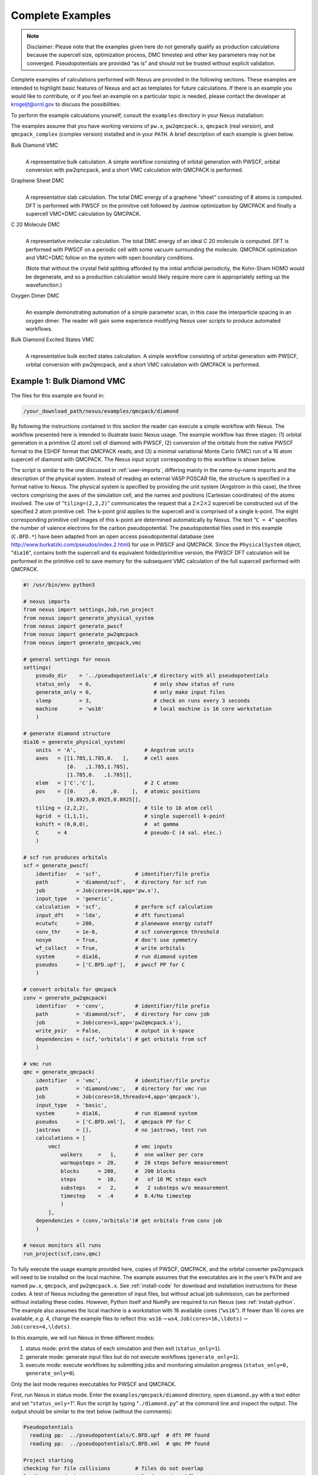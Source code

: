 .. _examples:

Complete Examples
=================

.. note::
   Disclaimer: Please note that the examples given here do not generally qualify as
   production calculations because the supercell size, optimization
   process, DMC timestep and other key parameters may not be converged.
   Pseudopotentials are provided “as is” and should not be trusted without
   explicit validation.

Complete examples of calculations performed with Nexus are provided in
the following sections. These examples are intended to highlight basic
features of Nexus and act as templates for future calculations. If there
is an example you would like to contribute, or if you feel an example on
a particular topic is needed, please contact the developer at
krogeljt@ornl.gov to discuss the possibilities.

To perform the example calculations yourself, consult the ``examples``
directory in your Nexus installation:

.. code-block: rest

  /your_download_path/nexus/examples

The examples assume that you have working versions of ``pw.x``,
``pw2qmcpack.x``, ``qmcpack`` (real version), and ``qmcpack_complex``
(complex version) installed and in your ``PATH``. A brief description of
each example is given below.

Bulk Diamond VMC
   |
   | A representative bulk calculation. A simple workflow consisting of
     orbital generation with PWSCF, orbital conversion with pw2qmcpack,
     and a short VMC calculation with QMCPACK is performed.

Graphene Sheet DMC
   |
   | A representative slab calculation. The total DMC energy of a
     graphene “sheet” consisting of 8 atoms is computed. DFT is
     performed with PWSCF on the primitive cell followed by Jastrow
     optimization by QMCPACK and finally a supercell VMC+DMC calculation
     by QMCPACK.

C 20 Molecule DMC
   |
   | A representative molecular calculation. The total DMC energy of an
     ideal C 20 molecule is computed. DFT is performed with PWSCF on a
     periodic cell with some vacuum surrounding the molecule. QMCPACK
     optimization and VMC+DMC follow on the system with open boundary
     conditions.

   (Note that without the crystal field splitting afforded by the
   initial artificial periodicity, the Kohn-Sham HOMO would be
   degenerate, and so a production calculation would likely require more
   care in appropriately setting up the wavefunction.)

Oxygen Dimer DMC
   |
   | An example demonstrating automation of a simple parameter scan, in
     this case the interparticle spacing in an oxygen dimer. The reader
     will gain some experience modifying Nexus user scripts to produce
     automated workflows.

Bulk Diamond Excited States VMC
   |
   | A representative bulk excited states calculation. A simple workflow
     consisting of orbital generation with PWSCF, orbital conversion
     with pw2qmcpack, and a short VMC calculation with QMCPACK is
     performed.

.. _diamond-dmc:

Example 1: Bulk Diamond VMC
---------------------------

The files for this example are found in:

.. code-block:: rest

  /your_download_path/nexus/examples/qmcpack/diamond

By following the instructions contained in this section the reader can
execute a simple workflow with Nexus. The workflow presented here is
intended to illustrate basic Nexus usage. The example workflow has three
stages: (1) orbital generation in a primitive (2 atom) cell of diamond
with PWSCF, (2) conversion of the orbitals from the native PWSCF format
to the ESHDF format that QMCPACK reads, and (3) a minimal variational
Monte Carlo (VMC) run of a 16 atom supercell of diamond with QMCPACK.
The Nexus input script corresponding to this workflow is shown below.

The script is similar to the one discussed in :ref:`user-imports`, differing mainly in the name-by-name imports and
the description of the physical system. Instead of reading an external
VASP POSCAR file, the structure is specified in a format native to
Nexus. The physical system is specified by providing the unit system
(Angstrom in this case), the three vectors comprising the axes of the
simulation cell, and the names and positions (Cartesian coordinates) of
the atoms involved. The use of “``tiling=(2,2,2)``” communicates the
request that a :math:`2\times2\times2` supercell be constructed out of
the specified 2 atom primitive cell. The k-point grid applies to the
supercell and is comprised of a single k-point. The eight corresponding
primitive cell images of this k-point are determined automatically by
Nexus. The text “``C = 4``” specifies the number of valence electrons
for the carbon pseudopotential. The pseudopotential files used in this
example (``C.BFD.*``) have been adapted from an open access
pseudopotential database (see
http://www.burkatzki.com/pseudos/index.2.html) for use in PWSCF and
QMCPACK. Since the ``PhysicalSystem`` object, “``dia16``”, contains both
the supercell and its equivalent folded/primitive version, the PWSCF DFT
calculation will be performed in the primitive cell to save memory for
the subsequent VMC calculation of the full supercell performed with
QMCPACK.

.. code::

  #! /usr/bin/env python3

  # nexus imports
  from nexus import settings,Job,run_project
  from nexus import generate_physical_system
  from nexus import generate_pwscf
  from nexus import generate_pw2qmcpack
  from nexus import generate_qmcpack,vmc

  # general settings for nexus
  settings(
      pseudo_dir    = '../pseudopotentials',# directory with all pseudopotentials
      status_only   = 0,                    # only show status of runs
      generate_only = 0,                    # only make input files
      sleep         = 3,                    # check on runs every 3 seconds
      machine       = 'ws16'                # local machine is 16 core workstation
      )

  # generate diamond structure
  dia16 = generate_physical_system(
      units  = 'A',                      # Angstrom units
      axes   = [[1.785,1.785,0.   ],     # cell axes
                [0.   ,1.785,1.785],
                [1.785,0.   ,1.785]],
      elem   = ['C','C'],                # 2 C atoms
      pos    = [[0.    ,0.    ,0.    ],  # atomic positions
                [0.8925,0.8925,0.8925]],
      tiling = (2,2,2),                  # tile to 16 atom cell
      kgrid  = (1,1,1),                  # single supercell k-point
      kshift = (0,0,0),                  #  at gamma
      C      = 4                         # pseudo-C (4 val. elec.)
      )

  # scf run produces orbitals
  scf = generate_pwscf(
      identifier   = 'scf',           # identifier/file prefix
      path         = 'diamond/scf',   # directory for scf run
      job          = Job(cores=16,app='pw.x'),
      input_type   = 'generic',
      calculation  = 'scf',           # perform scf calculation
      input_dft    = 'lda',           # dft functional
      ecutwfc      = 200,             # planewave energy cutoff
      conv_thr     = 1e-8,            # scf convergence threshold
      nosym        = True,            # don't use symmetry
      wf_collect   = True,            # write orbitals
      system       = dia16,           # run diamond system
      pseudos      = ['C.BFD.upf'],   # pwscf PP for C
      )

  # convert orbitals for qmcpack
  conv = generate_pw2qmcpack(
      identifier   = 'conv',          # identifier/file prefix
      path         = 'diamond/scf',   # directory for conv job
      job          = Job(cores=1,app='pw2qmcpack.x'),
      write_psir   = False,           # output in k-space
      dependencies = (scf,'orbitals') # get orbitals from scf
      )

  # vmc run
  qmc = generate_qmcpack(
      identifier   = 'vmc',           # identifier/file prefix
      path         = 'diamond/vmc',   # directory for vmc run
      job          = Job(cores=16,threads=4,app='qmcpack'),
      input_type   = 'basic',
      system       = dia16,           # run diamond system
      pseudos      = ['C.BFD.xml'],   # qmcpack PP for C
      jastrows     = [],              # no jastrows, test run
      calculations = [
          vmc(                        # vmc inputs
              walkers     =   1,      #  one walker per core
              warmupsteps =  20,      #  20 steps before measurement
              blocks      = 200,      #  200 blocks
              steps       =  10,      #   of 10 MC steps each
              substeps    =   2,      #   2 substeps w/o measurement
              timestep    =  .4       #  0.4/Ha timestep
              )
          ],
      dependencies = (conv,'orbitals')# get orbitals from conv job
      )

  # nexus monitors all runs
  run_project(scf,conv,qmc)

To fully execute the usage example provided here, copies of PWSCF,
QMCPACK, and the orbital converter pw2qmcpack will need to be installed
on the local machine. The example assumes that the executables are in
the user’s ``PATH`` and are named ``pw.x``, ``qmcpack``, and
``pw2qmcpack.x``. See :ref:`install-code` for download and
installation instructions for these codes. A test of Nexus including the
generation of input files, but without actual job submission, can be
performed without installing these codes. However, Python itself and
NumPy are required to run Nexus (see :ref:`install-python`. The
example also assumes the local machine is a workstation with 16
available cores (“``ws16``”). If fewer than 16 cores are available,
*e.g.* 4, change the example files to reflect this:
``ws16``\ :math:`\rightarrow`\ ``ws4``,
``Job(cores=16,\ldots)``\ :math:`\rightarrow`\ ``Job(cores=4,\ldots)``.

In this example, we will run Nexus in three different modes:

#. status mode: print the status of each simulation and then exit
   (``status_only=1``).

#. generate mode: generate input files but do not execute workflows
   (``generate_only=1``).

#. execute mode: execute workflows by submitting jobs and monitoring
   simulation progress (``status_only=0, generate_only=0``).

Only the last mode requires executables for PWSCF and QMCPACK.

First, run Nexus in status mode. Enter the ``examples/qmcpack/diamond``
directory, open ``diamond.py`` with a text editor and set
“``status_only``\ =1”. Run the script by typing “``./diamond.py``” at
the command line and inspect the output. The output should be similar to
the text below (without the comments):

.. code:: rest

  Pseudopotentials
    reading pp:  ../pseudopotentials/C.BFD.upf  # dft PP found
    reading pp:  ../pseudopotentials/C.BFD.xml  # qmc PP found

  Project starting
  checking for file collisions        # files do not overlap
  loading cascade images              # load saved workflow state
    cascade 0 checking in             # only one workflow/cascade
  checking cascade dependencies       # match producers/consumers
    all simulation dependencies satisfied
  cascade status
    setup, sent_files, submitted, finished, got_output, analyzed
    000000  scf  ./runs/diamond/scf   # no work has been done yet
    000000  conv  ./runs/diamond/scf  # for any of the
    000000  vmc  ./runs/diamond/vmc   # three simulations
    setup, sent_files, submitted, finished, got_output, analyzed


The binary string “000000” indicates that none of the six stages of
simulation progression have been completed. These stages correpond to
the following actions/states: writing input files (“``setup``”), copying
pseudopotential files (“``sent_files``”), submitting simulation jobs for
execution (“``submitted``”), the completion of a simulation job
(“``finished``”), collecting output files (“``got_output``”), and
preprocessing output files for later analysis (“``analyzed``”) . In a
production setting, this mode is useful for checking the status of
current workflows/cascades prior to adding new ones. It is also useful
in general for detecting any problems with the Nexus input script
itself.

Next, run the example in generate mode. Set “``status_only`` =0” and
“``generate_only`` =1”, then run the example script again. Instead of
showing workflow status, Nexus will now perform a dry run of the
workflows by generating all of the run directories and input files. The
output should contain text similar to what is shown below:

.. code:: rest

  starting runs:                      # start submitting jobs
  ~~~~~~~~~~~~~~~~~~~~~~~~~~~~~~
  poll 0  memory 60.45 MB             # first poll cycle
    Entering ./runs/diamond/scf 0     # scf job
      writing input files  0 scf      # input file written
    Entering ./runs/diamond/scf 0
      sending required files  0 scf   # PP files copied
      submitting job  0 scf           # job is in virtual queue
    Entering ./runs/diamond/scf 0
      Would have executed:            # shows submission command
        export OMP_NUM_THREADS=1      # does not execute
        mpirun -np 16 pw.x -input scf.in

  poll 1  memory 60.72 MB
    Entering ./runs/diamond/scf 0
      copying results  0 scf          # output file copying stage
    Entering ./runs/diamond/scf 0
      analyzing  0 scf                # output analysis stage

  poll 2  memory 60.73 MB             # third poll cycle
    Entering ./runs/diamond/scf 1     # similar for conv job
      writing input files  1 conv
    Entering ./runs/diamond/scf 1
      sending required files  1 conv
      submitting job  1 conv
    Entering ./runs/diamond/scf 1
      Would have executed:
        export OMP_NUM_THREADS=1
        mpirun -np 1 pw2qmcpack.x<conv.in

  poll 3  memory 60.73 MB
    Entering ./runs/diamond/scf 1
      copying results  1 conv
    Entering ./runs/diamond/scf 1
      analyzing  1 conv

  poll 4  memory 60.73 MB             # fifth poll cycle
    Entering ./runs/diamond/vmc 2     # similar for vmc job
      writing input files  2 vmc
    Entering ./runs/diamond/vmc 2
      sending required files  2 vmc
      submitting job  2 vmc
    Entering ./runs/diamond/vmc 2
      Would have executed:
        export OMP_NUM_THREADS=4
        mpirun -np 4 qmcpack vmc.in.xml

  poll 5  memory 60.78 MB
    Entering ./runs/diamond/vmc 2
      copying results  2 vmc
    Entering ./runs/diamond/vmc 2
      analyzing  2 vmc

  Project finished                      # jobs finished

The output describes the progress of each simulation. The run submission
commands are also clearly shown as well as the amount of memory used by
Nexus. There should now be a “``runs``” directory containing the
generated input files with the following structure:

.. code:: rest

  runs/
  \-- diamond               # main diamond directory
      |-- scf               #  scf directory
      |-- |-- C.BFD.upf     #   pwscf PP file
      |-- |-- conv.in       #   conv job input file
      |-- |-- pwscf_output  #   pwscf output directory
      |-- |-- scf.in        #   scf job input file
      |-- |-- sim_conv      #   nexus directory for conv
      |-- |-- |-- input.p   #    stored input object
      |-- |-- \-- sim.p     #    simulation status file
      |-- \-- sim_scf       #   nexus directory for scf
      |--     |-- input.p   #    stored input object
      |--     \-- sim.p     #    simulation status file
      \-- vmc               #  vmc directory
          |-- C.BFD.xml     #   qmcpack PP file
          |-- sim_vmc       #   nexus directory for vmc
          |-- |-- input.p   #    stored input object
          |-- \-- sim.p     #    simulation status file
          \-- vmc.in.xml    #   vmc job input file

The “``sim.p``” files record the state of each simulation. Inspect the
input files generated by Nexus (``scf.in``, ``conv.in``, and
``vmc.in.xml``). Compare the files with the input provided to Nexus in
``diamond.py``.

Finally, run the example in execute mode. Remove the “``runs``” and
“``results``” directories, set “``status_only`` =0” and
“``generate_only`` =0”, and rerun the script. The output shown should
be similar to what was seen for generate mode, only now there may be
multiple workflow polls while a particular simulation is running. The
“``sleep``” keyword controls how often the polls occur (every 3 seconds
in this example). Note that the Nexus host process sleeps in between
polls so that a minimum of computational resources are occupied. Once
“``Project finished``” is displayed, all the simulation runs should be
complete. Confirm the success of the runs by checking the output files.
The text “``JOB DONE.``” should appear near the end of the PWSCF output
file ``scf.out``. QMCPACK has completed successfully if
“``Total Execution time``” appears near the end of the output in
``vmc.out``.

.. _graphene-dmc:

Example 2: Graphene Sheet DMC
-----------------------------

The files for this example are found in:

.. code:: rest

  /your_download_path/nexus/examples/qmcpack/graphene

Take a moment to study the “input file” script (``graphene.py``) and the
attendant comments (prefixed with #).

.. code:: rest

  #! /usr/bin/env python3

  from nexus import settings,Job,run_project
  from nexus import generate_physical_system
  from nexus import generate_pwscf
  from nexus import generate_pw2qmcpack
  from nexus import generate_qmcpack
  from nexus import loop,linear,vmc,dmc


  # general settings for nexus
  settings(
      pseudo_dir    = '../pseudopotentials',# directory with all pseudopotentials
      sleep         = 3,                    # check on runs every 'sleep' seconds
      generate_only = 0,                    # only make input files
      status_only   = 0,                    # only show status of runs
      machine       = 'ws16',               # local machine is 16 core workstation
      )



  # generate the graphene physical system
  graphene = generate_physical_system(
      lattice   = 'hexagonal',      # hexagonal cell shape
      cell      = 'primitive',      # primitive cell
      centering = 'P',              # primitive basis centering
      constants = (2.462,10.0),     # a,c constants
      units     = 'A',              # in Angstrom
      atoms     = ('C','C'),        # C primitive atoms
      basis     = [[ 0  , 0  , 0],  # basis vectors
                   [2./3,1./3, 0]],
      tiling    = (2,2,1),          # tiling of primitive cell
      kgrid     = (1,1,1),          # Monkhorst-Pack grid
      kshift    = (.5,.5,.5),       # and shift
      C         = 4                 # C has 4 valence electrons
      )


  # list of simulations in workflow
  sims = []

  # scf run produces charge density
  scf = generate_pwscf(
      # nexus inputs
      identifier   = 'scf',           # identifier/file prefix
      path         = 'graphene/scf',  # directory for scf run
      job          = Job(cores=16),   # run on 16 cores
      pseudos      = ['C.BFD.upf'],   # pwscf PP file
      system       = graphene,        # run graphene
      # input format selector
      input_type   = 'scf',           # scf, nscf, relax, or generic
      # pwscf input parameters
      input_dft    = 'lda',           # dft functional
      ecut         =  150 ,           # planewave energy cutoff (Ry)
      conv_thr     =  1e-6,           # scf convergence threshold (Ry)
      mixing_beta  =    .7,           # charge mixing factor
      kgrid        = (8,8,8),         # MP grid of primitive cell
      kshift       = (1,1,1),         #  to converge charge density
      wf_collect   = False,           # don't collect orbitals
      use_folded   = True             # use primitive rep of graphene
      )
  sims.append(scf)

  # nscf run to produce orbitals for jastrow optimization
  nscf_opt = generate_pwscf(
      # nexus inputs
      identifier   = 'nscf',          # identifier/file prefix
      path         = 'graphene/nscf_opt', # directory for nscf run
      job          = Job(cores=16),   # run on 16 cores
      pseudos      = ['C.BFD.upf'],   # pwscf PP file
      system       = graphene,        # run graphene
      # input format selector
      input_type   = 'nscf',          # scf, nscf, relax, or generic
      # pwscf input parameters
      input_dft    = 'lda',           # dft functional
      ecut         =  150 ,           # planewave energy cutoff (Ry)
      conv_thr     =  1e-6,           # scf convergence threshold (Ry)
      mixing_beta  =    .7,           # charge mixing factor
      nosym        = True,            # don't symmetrize k-points
      use_folded   = True,            # use primitive rep of graphene
      wf_collect   = True,            # write out orbitals
      kgrid        = (1,1,1),         # single k-point for opt
      kshift       = (0,0,0),         # gamma point
      # workflow dependencies
      dependencies = (scf,'charge_density')
      )
  sims.append(nscf_opt)

  # orbital conversion job for jastrow optimization
  p2q_opt = generate_pw2qmcpack(
      # nexus inputs
      identifier   = 'p2q',
      path         = 'graphene/nscf_opt',
      job          = Job(cores=1),
      # pw2qmcpack input parameters
      write_psir   = False,
      # workflow dependencies
      dependencies = (nscf_opt,'orbitals')
      )
  sims.append(p2q_opt)

  # Jastrow optimization
  opt = generate_qmcpack(
      # nexus inputs
      identifier   = 'opt',           # identifier/file prefix
      path         = 'graphene/opt',  # directory for opt run
      job          = Job(cores=16,app='qmcpack'),
      pseudos      = ['C.BFD.xml'],   # qmcpack PP file
      system       = graphene,        # run graphene
      # input format selector
      input_type   = 'basic',
      # qmcpack input parameters
      corrections  = [],
      jastrows     = [('J1','bspline',8),   # 1 body bspline jastrow
                      ('J2','bspline',8)],  # 2 body bspline jastrow
      calculations = [
          loop(max = 6,                        # No. of loop iterations
               qmc = linear(                   # linearized optimization method
                  energy               =  0.0, # cost function
                  unreweightedvariance =  1.0, #   is all unreweighted variance
                  reweightedvariance   =  0.0, #   no energy or r.w. var.
                  timestep             =  0.5, # vmc timestep (1/Ha)
                  warmupsteps          =  100, # MC steps before data collected
                  samples              = 16000,# samples used for cost function
                  stepsbetweensamples  =   10, # steps between uncorr. samples
                  blocks               =   10, # ignore this
                  minwalkers           =   0.1,#  and this
                  bigchange            =  15.0,#  and this
                  alloweddifference    =  1e-4 #  and this, for now
                  )
               )
          ],
      # workflow dependencies
      dependencies = (p2q_opt,'orbitals')
      )
  sims.append(opt)


  # nscf run to produce orbitals for final dmc
  nscf = generate_pwscf(
      # nexus inputs
      identifier   = 'nscf',          # identifier/file prefix
      path         = 'graphene/nscf', # directory for nscf run
      job          = Job(cores=16),   # run on 16 cores
      pseudos      = ['C.BFD.upf'],   # pwscf PP file
      system       = graphene,        # run graphene
      # input format selector
      input_type   = 'nscf',          # scf, nscf, relax, or generic
      # pwscf input parameters
      input_dft    = 'lda',           # dft functional
      ecut         =  150 ,           # planewave energy cutoff (Ry)
      conv_thr     =  1e-6,           # scf convergence threshold (Ry)
      mixing_beta  =    .7,           # charge mixing factor
      nosym        = True,            # don't symmetrize k-points
      use_folded   = True,            # use primitive rep of graphene
      wf_collect   = True,            # write out orbitals
      # workflow dependencies
      dependencies = (scf,'charge_density')
      )
  sims.append(nscf)

  # orbital conversion job for final dmc
  p2q = generate_pw2qmcpack(
      # nexus inputs
      identifier   = 'p2q',
      path         = 'graphene/nscf',
      job          = Job(cores=1),
      # pw2qmcpack input parameters
      write_psir   = False,
      # workflow dependencies
      dependencies = (nscf,'orbitals')
      )
  sims.append(p2q)

  # final dmc run
  qmc = generate_qmcpack(
      # nexus inputs
      identifier   = 'qmc',           # identifier/file prefix
      path         = 'graphene/qmc',  # directory for dmc run
      job          = Job(cores=16,app='qmcpack'),
      pseudos      = ['C.BFD.xml'],   # qmcpack PP file
      system       = graphene,        # run graphene
      # input format selector
      input_type   = 'basic',
      # qmcpack input parameters
      corrections  = [],              # no finite size corrections
      jastrows     = [],              # overwritten from opt
      calculations = [                # qmcpack input parameters for qmc
          vmc(                        # vmc parameters
              timestep      = 0.5,    # vmc timestep (1/Ha)
              warmupsteps   = 100,    # No. of MC steps before data is collected
              blocks        = 200,    # No. of data blocks recorded in scalar.dat
              steps         =  10,    # No. of steps per block
              substeps      =   3,    # MC steps taken w/o computing E_local
              samplesperthread = 40   # No. of dmc walkers per thread
              ),
          dmc(                        # dmc parameters
              timestep      = 0.01,   # dmc timestep (1/Ha)
              warmupsteps   =  50,    # No. of MC steps before data is collected
              blocks        = 400,    # No. of data blocks recorded in scalar.dat
              steps         =   5,    # No. of steps per block
              nonlocalmoves = True    # use Casula's T-moves
              ),                      #  (retains variational principle for NLPP's)
          ],
      # workflow dependencies
      dependencies = [(p2q,'orbitals'),
                      (opt,'jastrow')]
      )


  # nexus monitors all runs
  run_project(sims)


  # print out the total energy
  performed_runs = not settings.generate_only and not settings.status_only
  if performed_runs:
      # get the qmcpack analyzer object
      # it contains all of the statistically analyzed data from the run
      qa = qmc.load_analyzer_image()
      # get the local energy from dmc.dat
      le = qa.dmc[1].dmc.LocalEnergy  # dmc series 1, dmc.dat, local energy
      #  print the total energy for the 8 atom system
      print 'The DMC ground state energy for graphene is:'
      print '    {0} +/- {1} Ha'.format(le.mean,le.error)
  #end if

To run the example, navigate to the example directory and type

.. code:: rest

  ./graphene.py

or, alternatively,

.. code:: rest

  python ./graphene.py

You should see output like this (without the added # comments):

.. code:: rest

  Pseudopotentials   # reading pseudopotential files
      reading pp:  ../pseudopotentials/C.BFD.upf
      reading pp:  ../pseudopotentials/C.BFD.xml

  Project starting
    checking for file collisions  # ensure created files don't overlap
    loading cascade images        # load previous simulation state
      cascade 0 checking in
    checking cascade dependencies # ensure sim.'s have needed dep.'s
      all simulation dependencies satisfied

    starting runs:                # start submitting jobs
    ~~~~~~~~~~~~~~~~~~~~~~~~~~~~~~
    poll 0  memory 56.28 MB
      Entering ./runs/graphene/scf 0      # scf job
        writing input files  0 scf        # input file written
      Entering ./runs/graphene/scf 0
        sending required files  0 scf     # PP files copied
        submitting job  0 scf             # job is in virtual queue
      Entering ./runs/graphene/scf 0
        Executing:                        # job executed on workstation
          export OMP_NUM_THREADS=1
          mpirun -np 16 pw.x -input scf.in

    poll 1  memory 56.30 MB               # waiting for job to finish
    poll 2  memory 56.30 MB
    poll 3  memory 56.30 MB
    poll 4  memory 56.30 MB
      Entering ./runs/graphene/scf 0
        copying results  0 scf            # job is finished, copy results
      Entering ./runs/graphene/scf 0
        analyzing  0 scf                  # analyze output data

                                          # now do the same for
                                          # nscf job for Jastrow opt
                                          #   single k-point
                                          # nscf job for VMC/DMC
                                          #   multiple k-points

    poll 5  memory 56.31 MB
      Entering ./runs/graphene/nscf 1     # nscf dmc
        writing input files  1 nscf
        ...
      Entering ./runs/graphene/nscfopt 4  # nscf opt
        writing input files  4 nscf
        ...

                                          # now convert KS orbitals
                                          # to eshdf format
                                          # with pw2qmcpack.x
                                          # for nscf opt & nscf dmc

    poll 7  memory 56.32 MB
      Entering ./runs/graphene/nscf 2     # convert dmc orbitals
        sending required files  2 p2q
        ...
      Entering ./runs/graphene/nscfopt 4  # convert opt orbitals
        copying results  4 nscf
        ...

    poll 10  memory 56.32 MB
      Entering ./runs/graphene/opt 6      # submit jastrow opt
        writing input files  6 opt        # write input file
      Entering ./runs/graphene/opt 6
        sending required files  6 opt     # copy PP files
        submitting job  6 opt             # job is in virtual queue
      Entering ./runs/graphene/opt 6
        Executing:                        # run qmcpack
          export OMP_NUM_THREADS=1        # w/ complex arithmetic
          mpirun -np 16 qmcpack_complex opt.in.xml

    poll 11  memory 56.32 MB
    poll 12  memory 56.32 MB
    poll 13  memory 56.32 MB
    ...
    ...
    ...
    poll 793  memory 56.32 MB   # qmcpack opt finishes
    poll 794  memory 56.32 MB   # nearly an hour later
    poll 795  memory 56.32 MB
      Entering ./runs/graphene/opt 6
        copying results  6 opt            # copy output files
      Entering ./runs/graphene/opt 6
        analyzing  6 opt                  # analyze the results

    poll 796  memory 56.41 MB
      Entering ./runs/graphene/qmc 3      # submit dmc
        writing input files  3 qmc        # write input file
      Entering ./runs/graphene/qmc 3
        sending required files  3 qmc     # copy PP files
        submitting job  3 qmc             # job is in virtual queue
      Entering ./runs/graphene/qmc 3
        Executing:                        # run qmcpack
          export OMP_NUM_THREADS=1
          mpirun -np 16 qmcpack_complex qmc.in.xml

    poll 797  memory 57.31 MB
    poll 798  memory 57.31 MB
    poll 799  memory 57.31 MB
    ...
    ...
    ...
    poll 1041  memory 57.31 MB   # qmcpack dmc finishes
    poll 1042  memory 57.31 MB   # about 15 minutes later
    poll 1043  memory 57.31 MB
      Entering ./runs/graphene/qmc 3
        copying results  3 qmc            # copy output files
      Entering ./runs/graphene/qmc 3
        analyzing  3 qmc                  # analyze the results

  Project finished                        # all jobs are finished

  The DMC ground state energy for graphene is:
      -45.824960552 +/- 0.00498990689364 Ha    # one value from
                                               # qmcpack analyzer

If successful, you have just performed a start-to-finish DMC calculation.
The total energy quoted above probably will not match the one you
produce due to different compilation environments and the probabilistic
nature of DMC. They should not, however differ by three sigma.

Take some time to inspect the input files generated by Nexus and the
output files from PWSCF and QMCPACK. The runs were performed in
sub-directories of the ``runs`` directory. The order of execution of the
simulations is roughly ``scf``, ``nscf``, ``nscfopt``, ``opt``, then
``qmc``.

.. code:: rest

  runs
  └── graphene_test
      ├── nscf
      │   ├── nscf.in
      │   └── nscf.out
      ├── nscfopt
      │   ├── nscf.in
      │   └── nscf.out
      ├── opt
      │   ├── opt.in.xml
      │   └── opt.out
      ├── qmc
      │   ├── qmc.in.xml
      │   └── qmc.out
      └── scf
          ├── scf.in
          └── scf.out

The directories above contain all the files generated by the
simulations. Often one only wants to save the files with the most
important data, which are generally small. These are copied to the
``results`` directory which mirrors the structure of ``runs``.

.. code:: rest

  results
  └── runs
      └── graphene_test
          ├── nscf
          │   ├── nscf.in
          │   └── nscf.out
          ├── nscfopt
          │   ├── nscf.in
          │   └── nscf.out
          ├── opt
          │   ├── opt.in.xml
          │   └── opt.out
          ├── qmc
          │   ├── qmc.in.xml
          │   └── qmc.out
          └── scf
              ├── scf.in
              └── scf.out

Although this QMC run was performed at a single k-point, a
twist-averaged run could be performed simply by changing ``kgrid`` in
``generate_physical_system`` from ``(1,1,1)`` to ``(4,4,1)``, or
similar.

.. _c20-dmc:

Example 3: C 20 Molecule DMC
----------------------------

The files for this example are found in:

.. code:: rest

  /your_download_path/nexus/examples/qmcpack/c20

Take a moment to study the “input file” script (``c20_example.py``) and
the attendant comments (prefixed with #). The relevant differences from
the graphene example mostly involve how the structure is procured (it is
read from an XYZ file rather than being generated), the boundary
conditions (open BC’s, see ``bconds`` in the QMCPACK input parameters),
and the workflow involved.

::

  #! /usr/bin/env python3

  from nexus import settings,Job,run_project
  from nexus import Structure,PhysicalSystem
  from nexus import generate_pwscf
  from nexus import generate_pw2qmcpack
  from nexus import generate_qmcpack
  from nexus import loop,linear,vmc,dmc


  # general settings for nexus
  settings(
      pseudo_dir    = '../pseudopotentials',# directory with all pseudopotentials
      sleep         = 3,                    # check on runs every 'sleep' seconds
      generate_only = 0,                    # only make input files
      status_only   = 0,                    # only show status of runs
      machine       = 'ws16',               # local machine is 16 core workstation
      )


  #generate the C20 physical system
  # specify the xyz file
  structure_file = 'c20.cage.xyz'
  # make an empty structure object
  structure = Structure()
  # read in the xyz file
  structure.read_xyz(structure_file)
  # place a bounding box around the structure
  structure.bounding_box(
      box   = 'cubic',         # cube shaped cell
      scale = 1.5              # 50% extra space
      )
  # make it a gamma point cell
  structure.add_kmesh(
      kgrid      = (1,1,1),    # Monkhorst-Pack grid
      kshift     = (0,0,0)     # and shift
      )
  # add electronic information
  c20 = PhysicalSystem(
      structure = structure,   # C20 structure
      net_charge = 0,          # net charge in units of e
      net_spin   = 0,          # net spin in units of e-spin
      C          = 4           # C has 4 valence electrons
      )


  # list of simulations in workflow
  sims = []

  # scf run produces charge density
  scf = generate_pwscf(
      # nexus inputs
      identifier   = 'scf',           # identifier/file prefix
      path         = 'c20/scf',       # directory for scf run
      job          = Job(cores=16),   # run on 16 cores
      pseudos      = ['C.BFD.upf'],   # pwscf PP file
      system       = c20,             # run c20
      # input format selector
      input_type   = 'scf',           # scf, nscf, relax, or generic
      # pwscf input parameters
      input_dft    = 'lda',           # dft functional
      ecut         =  150 ,           # planewave energy cutoff (Ry)
      conv_thr     =  1e-6,           # scf convergence threshold (Ry)
      mixing_beta  =    .7,           # charge mixing factor
      nosym        = True,            # don't use symmetry
      wf_collect   = True,            # write out orbitals
      )
  sims.append(scf)

  # orbital conversion job for opt and dmc
  p2q = generate_pw2qmcpack(
      # nexus inputs
      identifier   = 'p2q',
      path         = 'c20/nscf',
      job          = Job(cores=1),
      # pw2qmcpack input parameters
      write_psir   = False,
      # workflow dependencies
      dependencies = (scf,'orbitals')
      )
  sims.append(p2q)


  # Jastrow optimization
  opt = generate_qmcpack(
      # nexus inputs
      identifier   = 'opt',           # identifier/file prefix
      path         = 'c20/opt',       # directory for opt run
      job          = Job(cores=16,app='qmcpack'),
      pseudos      = ['C.BFD.xml'],   # qmcpack PP file
      system       = c20,             # run c20
      # input format selector
      input_type   = 'basic',
      # qmcpack input parameters
      corrections  = [],
      jastrows     = [('J1','bspline',8,6),   # 1 body bspline jastrow
                      ('J2','bspline',8,8)],  # 2 body bspline jastrow
      calculations = [
          loop(max = 6,                        # No. of loop iterations
               qmc = linear(                   # linearized optimization method
                  energy               =  0.0, # cost function
                  unreweightedvariance =  1.0, #   is all unreweighted variance
                  reweightedvariance   =  0.0, #   no energy or r.w. var.
                  timestep             =  0.5, # vmc timestep (1/Ha)
                  warmupsteps          =  100, # MC steps before data collected
                  samples              = 16000,# samples used for cost function
                  stepsbetweensamples  =   10, # steps between uncorr. samples
                  blocks               =   10, # ignore this
                  minwalkers           =   0.1,#  and this
                  bigchange            =  15.0,#  and this
                  alloweddifference    =  1e-4 #  and this, for now
                  )
               )
          ],
      # workflow dependencies
      dependencies = (p2q,'orbitals')
      )
  sims.append(opt)


  # final dmc run
  qmc = generate_qmcpack(
      # nexus inputs
      identifier   = 'qmc',           # identifier/file prefix
      path         = 'c20/qmc',  # directory for dmc run
      job          = Job(cores=16,app='qmcpack'),
      pseudos      = ['C.BFD.xml'],   # qmcpack PP file
      system       = c20,             # run c20
      # input format selector
      input_type   = 'basic',
      # qmcpack input parameters
      corrections  = [],              # no finite size corrections
      jastrows     = [],              # overwritten from opt
      calculations = [                # qmcpack input parameters for qmc
          vmc(                        # vmc parameters
              timestep      = 0.5,    # vmc timestep (1/Ha)
              warmupsteps   = 100,    # No. of MC steps before data is collected
              blocks        = 200,    # No. of data blocks recorded in scalar.dat
              steps         =  10,    # No. of steps per block
              substeps      =   3,    # MC steps taken w/o computing E_local
              samplesperthread = 40   # No. of dmc walkers per thread
              ),
          dmc(                        # dmc parameters
              timestep      = 0.01,   # dmc timestep (1/Ha)
              warmupsteps   =  50,    # No. of MC steps before data is collected
              blocks        = 400,    # No. of data blocks recorded in scalar.dat
              steps         =   5,    # No. of steps per block
              nonlocalmoves = True    # use Casula's T-moves
              ),                      #  (retains variational principle for NLPP's)
          ],
      # workflow dependencies
      dependencies = [(p2q,'orbitals'),
                      (opt,'jastrow')]
      )



  # nexus monitors all runs
  run_project(sims)



  # print out the total energy
  performed_runs = not settings.generate_only and not settings.status_only
  if performed_runs:
      # get the qmcpack analyzer object
      # it contains all of the statistically analyzed data from the run
      qa = qmc.load_analyzer_image()
      # get the local energy from dmc.dat
      le = qa.dmc[1].dmc.LocalEnergy  # dmc series 1, dmc.dat, local energy
      #  print the total energy for the 20 atom system
      print 'The DMC ground state energy for C20 is:'
      print '    {0} +/- {1} Ha'.format(le.mean,le.error)
  #end if


To run the example, navigate to the example directory and type

.. code:: rest

  ./c20.py

or, alternatively,

.. code:: rest

  python ./c20.py

You should see output like this (without the added # comments):

.. code:: rest

  Pseudopotentials   # reading pseudopotential files
      reading pp:  ../pseudopotentials/C.BFD.upf
      reading pp:  ../pseudopotentials/C.BFD.xml

  Project starting
    checking for file collisions  # ensure created files don't overlap
    loading cascade images        # load previous simulation state
      cascade 0 checking in
    checking cascade dependencies # ensure sim.'s have needed dep.'s
      all simulation dependencies satisfied

    starting runs:                # start submitting jobs
    ~~~~~~~~~~~~~~~~~~~~~~~~~~~~~~
    poll 0  memory 56.21 MB
      Entering ./runs/c20/scf 0       # scf job
        writing input files  0 scf    # input file written
      Entering ./runs/c20/scf 0
        sending required files  0 scf # PP files copied
        submitting job  0 scf         # job is in the virtual queue
      Entering ./runs/c20/scf 0
        Executing:                    # job executed on workstation
          export OMP_NUM_THREADS=1
          mpirun -np 16 pw.x -input scf.in

    poll 1  memory 56.23 MB           # waiting for job to finish
    poll 2  memory 56.23 MB
    poll 3  memory 56.23 MB
    poll 4  memory 56.23 MB
    poll 5  memory 56.23 MB
    poll 6  memory 56.23 MB
    poll 7  memory 56.23 MB
    poll 8  memory 56.23 MB
      Entering ./runs/c20/scf 0
        copying results  0 scf        # job is finished, copy results
      Entering ./runs/c20/scf 0
        analyzing  0 scf              # analyze output data

    poll 9  memory 56.23 MB           # now convert KS orbitals
      Entering ./runs/c20/scf 1       # to eshdf format
        writing input files  1 p2q    # with pw2qmcpack.x
        ...

    poll 12  memory 56.23 MB
      Entering ./runs/c20/opt 3       # submit jastrow opt
        writing input files  3 opt    # write input file
      Entering ./runs/c20/opt 3
        sending required files  3 opt # copy PP files
        submitting job  3 opt         # job is in virtual queue
      Entering ./runs/c20/opt 3
        Executing:                    # run qmcpack
          export OMP_NUM_THREADS=1    # w/ real arithmetic
          mpirun -np 16 qmcpack opt.in.xml

    poll 13  memory 56.24 MB
    poll 14  memory 56.24 MB
    poll 15  memory 56.24 MB
    ...
    ...
    ...
    poll 204  memory 56.24 MB   # qmcpack opt finishes
    poll 205  memory 56.24 MB   # about 10 minutes later
    poll 206  memory 56.24 MB
      Entering ./runs/c20/opt 3
        copying results  3 opt        # copy output files
      Entering ./runs/c20/opt 3
        analyzing  3 opt              # analyze the results

    poll 207  memory 56.27 MB
      Entering ./runs/c20/qmc 2       # submit dmc
        writing input files  2 qmc    # write input file
      Entering ./runs/c20/qmc 2
        sending required files  2 qmc # copy PP files
        submitting job  2 qmc         # job is in virtual queue
      Entering ./runs/c20/qmc 2
        Executing:                    # run qmcpack
          export OMP_NUM_THREADS=1
          mpirun -np 16 qmcpack qmc.in.xml

    poll 208  memory 56.49 MB
    poll 209  memory 56.49 MB
    poll 210  memory 56.49 MB
    ...
    ...
    ...
    poll 598  memory 56.49 MB   # qmcpack dmc finishes
    poll 599  memory 56.49 MB   # about 20 minutes later
    poll 600  memory 56.49 MB
      Entering ./runs/c20/qmc 2
        copying results  2 qmc        # copy output files
      Entering ./runs/c20/qmc 2
        analyzing  2 qmc              # analyze the results

  Project finished                    # all jobs are finished

  The DMC ground state energy for C20 is:
      -112.890695404 +/- 0.0151688786226 Ha  # one value from
                                             # qmcpack analyzer

Again, the total energy quoted above probably will not match the one you
produce due to different compilation environments and the probabilistic
nature of QMC. The results should still be statistically comparable.

The directory trees generated by Nexus for C 20 have a similar structure
to the graphene example. Note the absence of the ``nscf`` runs. The
order of execution of the simulations is ``scf``, ``opt``, then ``qmc``.

.. code:: rest

  runs
  └── c20_test
      ├── opt
      │   ├── opt.in.xml
      │   └── opt.out
      ├── qmc
      │   ├── qmc.in.xml
      │   └── qmc.out
      └── scf
          ├── scf.in
          └── scf.out
  results
  └── runs
      └── c20_test
          ├── opt
          │   ├── opt.in.xml
          │   └── opt.out
          ├── qmc
          │   ├── qmc.in.xml
          │   └── qmc.out
          └── scf
              ├── scf.in
              └── scf.out

.
